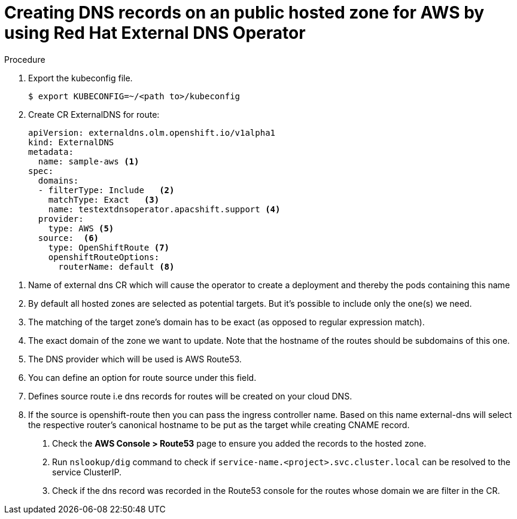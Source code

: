 [id="nw-control-dns-records-public-hosted-zone-aws_{context}"]
= Creating DNS records on an public hosted zone for AWS by using Red Hat External DNS Operator

.Procedure

. Export the kubeconfig file.
+
[source,terminal]
----
$ export KUBECONFIG=~/<path to>/kubeconfig
----

. Create CR ExternalDNS for route:
+
[source,yaml]
----
apiVersion: externaldns.olm.openshift.io/v1alpha1
kind: ExternalDNS
metadata:
  name: sample-aws <1>
spec:
  domains:
  - filterType: Include   <2>
    matchType: Exact   <3>
    name: testextdnsoperator.apacshift.support <4>
  provider:
    type: AWS <5>
  source:  <6>
    type: OpenShiftRoute <7>
    openshiftRouteOptions:
      routerName: default <8>
----

<1> Name of external dns CR which will cause the operator to create a deployment and thereby the pods containing this name
<2> By default all hosted zones are selected as potential targets. But it's possible to include only the one(s) we need.
<3> The matching of the target zone's domain has to be exact (as opposed to regular expression match).
<4> The exact domain of the zone we want to update. Note that the hostname of the routes should be subdomains of this one.
<5> The DNS provider which will be used is AWS Route53.
<6> You can define an option for route source under this field.
<7> Defines source route i.e dns records for routes will be created on your cloud DNS.
<8> If the source is openshift-route then you can pass the ingress controller name. Based on this name external-dns will select the respective router's canonical hostname to be put as the target while creating CNAME record.

. Check the *AWS Console > Route53* page to ensure you added the records to the hosted zone.

. Run `nslookup/dig` command to check if `service-name.<project>.svc.cluster.local` can be resolved to the service ClusterIP.

. Check if the dns record was recorded in the Route53 console for the routes whose domain we are filter in the CR.
